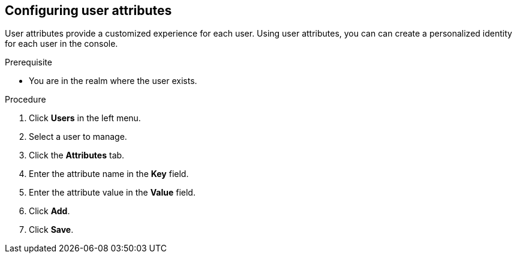 [id="proc-configuring-user-attributes_{context}"]
== Configuring user attributes

User attributes provide a customized experience for each user. Using user attributes, you can can create a personalized identity for each user in the console.

.Prerequisite
* You are in the realm where the user exists.

.Procedure
. Click *Users* in the left menu. 
. Select a user to manage.
. Click the *Attributes* tab.
. Enter the attribute name in the *Key* field.
. Enter the attribute value in the *Value* field.
. Click *Add*.
. Click *Save*.



